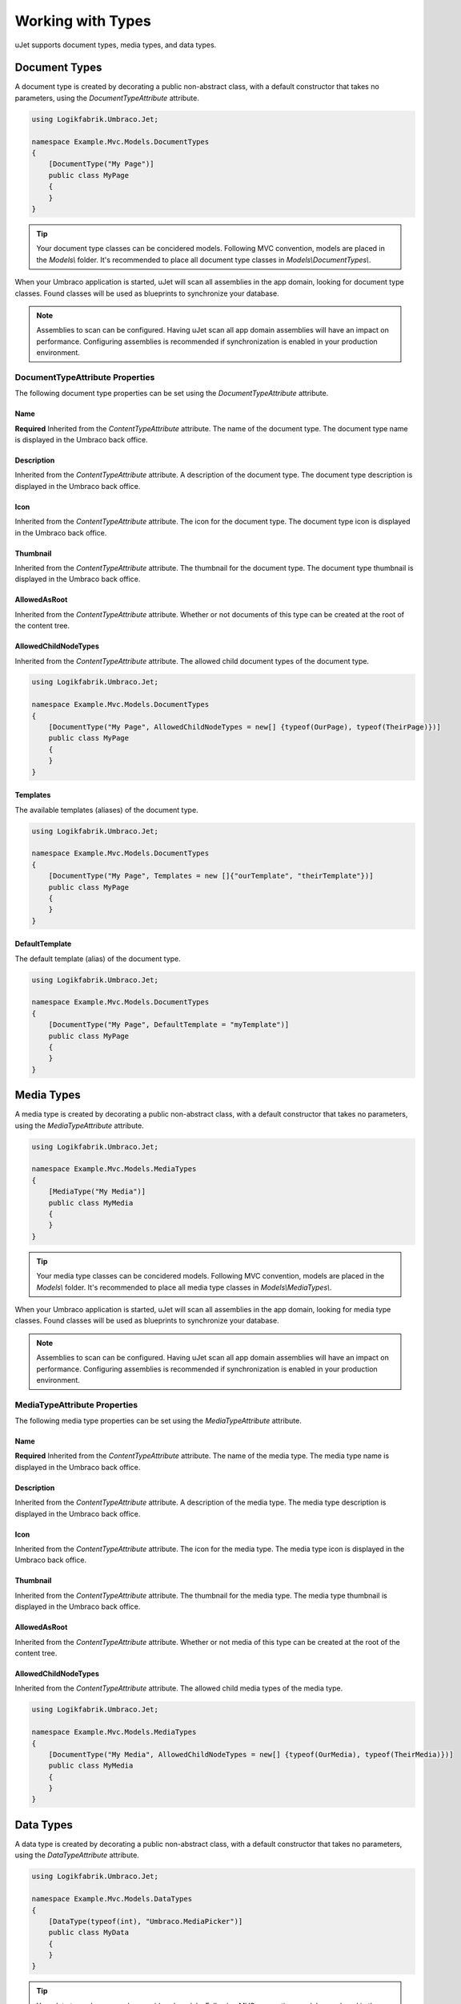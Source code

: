 ******************
Working with Types
******************
uJet supports document types, media types, and data types.

Document Types
==============
A document type is created by decorating a public non-abstract class, with a default constructor that takes no parameters, using the `DocumentTypeAttribute` attribute.

.. code-block:: csharp
   
   using Logikfabrik.Umbraco.Jet;

   namespace Example.Mvc.Models.DocumentTypes
   {
       [DocumentType("My Page")]
       public class MyPage
       {
       }
   }

.. tip::
   Your document type classes can be concidered models. Following MVC convention, models are placed in the `Models\\` folder. It's recommended to place all document type classes in `Models\\DocumentTypes\\`.

When your Umbraco application is started, uJet will scan all assemblies in the app domain, looking for document type classes. Found classes will be used as blueprints to synchronize your database.

.. note::
   Assemblies to scan can be configured. Having uJet scan all app domain assemblies will have an impact on performance. Configuring assemblies is recommended if synchronization is enabled in your production environment.

DocumentTypeAttribute Properties
----------------------------------
The following document type properties can be set using the `DocumentTypeAttribute` attribute.

Name
^^^^
**Required**
Inherited from the `ContentTypeAttribute` attribute. The name of the document type. The document type name is displayed in the Umbraco back office.

Description
^^^^^^^^^^^
Inherited from the `ContentTypeAttribute` attribute. A description of the document type. The document type description is displayed in the Umbraco back office.

Icon
^^^^
Inherited from the `ContentTypeAttribute` attribute. The icon for the document type. The document type icon is displayed in the Umbraco back office.

Thumbnail
^^^^^^^^^
Inherited from the `ContentTypeAttribute` attribute. The thumbnail for the document type. The document type thumbnail is displayed in the Umbraco back office.

AllowedAsRoot
^^^^^^^^^^^^^
Inherited from the `ContentTypeAttribute` attribute. Whether or not documents of this type can be created at the root of the content tree.

AllowedChildNodeTypes
^^^^^^^^^^^^^^^^^^^^^
Inherited from the `ContentTypeAttribute` attribute. The allowed child document types of the document type.

.. code-block:: csharp

   using Logikfabrik.Umbraco.Jet;

   namespace Example.Mvc.Models.DocumentTypes
   {
       [DocumentType("My Page", AllowedChildNodeTypes = new[] {typeof(OurPage), typeof(TheirPage)})]
       public class MyPage
       {
       }
   }

Templates
^^^^^^^^^
The available templates (aliases) of the document type.

.. code-block:: csharp

   using Logikfabrik.Umbraco.Jet;

   namespace Example.Mvc.Models.DocumentTypes
   {
       [DocumentType("My Page", Templates = new []{"ourTemplate", "theirTemplate"})]
       public class MyPage
       {
       }
   }

.. seealso:: For more information on the topic of templates see :doc:`working_with_templates`.

DefaultTemplate
^^^^^^^^^^^^^^^
The default template (alias) of the document type.

.. code-block:: csharp

   using Logikfabrik.Umbraco.Jet;

   namespace Example.Mvc.Models.DocumentTypes
   {
       [DocumentType("My Page", DefaultTemplate = "myTemplate")]
       public class MyPage
       {
       }
   }

.. seealso:: For more information on the topic of templates see :doc:`working_with_templates`.

Media Types
===========
A media type is created by decorating a public non-abstract class, with a default constructor that takes no parameters, using the `MediaTypeAttribute` attribute.

.. code-block:: csharp
   
   using Logikfabrik.Umbraco.Jet;

   namespace Example.Mvc.Models.MediaTypes
   {
       [MediaType("My Media")]
       public class MyMedia
       {
       }
   }

.. tip::
   Your media type classes can be concidered models. Following MVC convention, models are placed in the `Models\\` folder. It's recommended to place all media type classes in `Models\\MediaTypes\\`.

When your Umbraco application is started, uJet will scan all assemblies in the app domain, looking for media type classes. Found classes will be used as blueprints to synchronize your database.

.. note::
   Assemblies to scan can be configured. Having uJet scan all app domain assemblies will have an impact on performance. Configuring assemblies is recommended if synchronization is enabled in your production environment.
   
MediaTypeAttribute Properties
-------------------------------
The following media type properties can be set using the `MediaTypeAttribute` attribute.

Name
^^^^
**Required**
Inherited from the `ContentTypeAttribute` attribute. The name of the media type. The media type name is displayed in the Umbraco back office.

Description
^^^^^^^^^^^
Inherited from the `ContentTypeAttribute` attribute. A description of the media type. The media type description is displayed in the Umbraco back office.

Icon
^^^^
Inherited from the `ContentTypeAttribute` attribute. The icon for the media type. The media type icon is displayed in the Umbraco back office.

Thumbnail
^^^^^^^^^
Inherited from the `ContentTypeAttribute` attribute. The thumbnail for the media type. The media type thumbnail is displayed in the Umbraco back office.

AllowedAsRoot
^^^^^^^^^^^^^
Inherited from the `ContentTypeAttribute` attribute. Whether or not media of this type can be created at the root of the content tree.

AllowedChildNodeTypes
^^^^^^^^^^^^^^^^^^^^^
Inherited from the `ContentTypeAttribute` attribute. The allowed child media types of the media type.

.. code-block:: csharp

   using Logikfabrik.Umbraco.Jet;

   namespace Example.Mvc.Models.MediaTypes
   {
       [DocumentType("My Media", AllowedChildNodeTypes = new[] {typeof(OurMedia), typeof(TheirMedia)})]
       public class MyMedia
       {
       }
   }

Data Types
==========
A data type is created by decorating a public non-abstract class, with a default constructor that takes no parameters, using the `DataTypeAttribute` attribute.

.. code-block:: csharp
   
   using Logikfabrik.Umbraco.Jet;

   namespace Example.Mvc.Models.DataTypes
   {
       [DataType(typeof(int), "Umbraco.MediaPicker")]
       public class MyData
       {
       }
   }

.. tip::
   Your data type classes can be concidered models. Following MVC convention, models are placed in the `Models\\` folder. It's recommended to place all data type classes in `Models\\DataTypes\\`.

When your Umbraco application is started, uJet will scan all assemblies in the app domain, looking for data type classes. Found classes will be used as blueprints to synchronize your database.

.. note::
   Assemblies to scan can be configured. Having uJet scan all app domain assemblies will have an impact on performance. Configuring assemblies is recommended if synchronization is enabled in your production environment.

DataTypeAttribute Properties
----------------------------
The following data type properties can be set using the `DataTypeAttribute` attribute.

Type
^^^^
**Required**
The type of the data type. The type property will determine how Umbraco stores property values of this data type in the Umbraco database (`DataTypeDatabaseType.Ntext`, `DataTypeDatabaseType.Integer`, or `DataTypeDatabaseType.Date`).

Editor
^^^^^^
**Required**
The editor of the data type. The editor property will determine which property editor will be used for editing property values of this data type in the Umbraco back office.